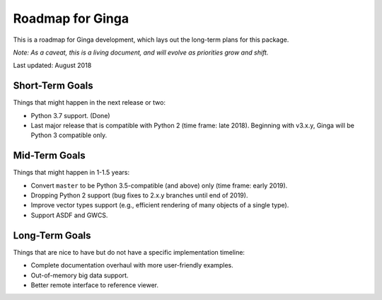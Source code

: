 Roadmap for Ginga
==================

This is a roadmap for Ginga development, which lays out
the long-term plans for this package.

*Note: As a caveat, this is a living document, and
will evolve as priorities grow and shift.*

Last updated: August 2018

Short-Term Goals
----------------

Things that might happen in the next release or two:

* Python 3.7 support. (Done)
* Last major release that is compatible with Python 2 (time frame: late
  2018). Beginning with v3.x.y, Ginga will be Python 3 compatible only.

Mid-Term Goals
--------------

Things that might happen in 1-1.5 years:

* Convert ``master`` to be Python 3.5-compatible (and above) only
  (time frame: early 2019).
* Dropping Python 2 support (bug fixes to 2.x.y branches until end of 2019).
* Improve vector types support (e.g., efficient rendering of many
  objects of a single type).
* Support ASDF and GWCS.


Long-Term Goals
---------------

Things that are nice to have but do not have a specific
implementation timeline:

* Complete documentation overhaul with more user-friendly examples.
* Out-of-memory big data support.
* Better remote interface to reference viewer.
